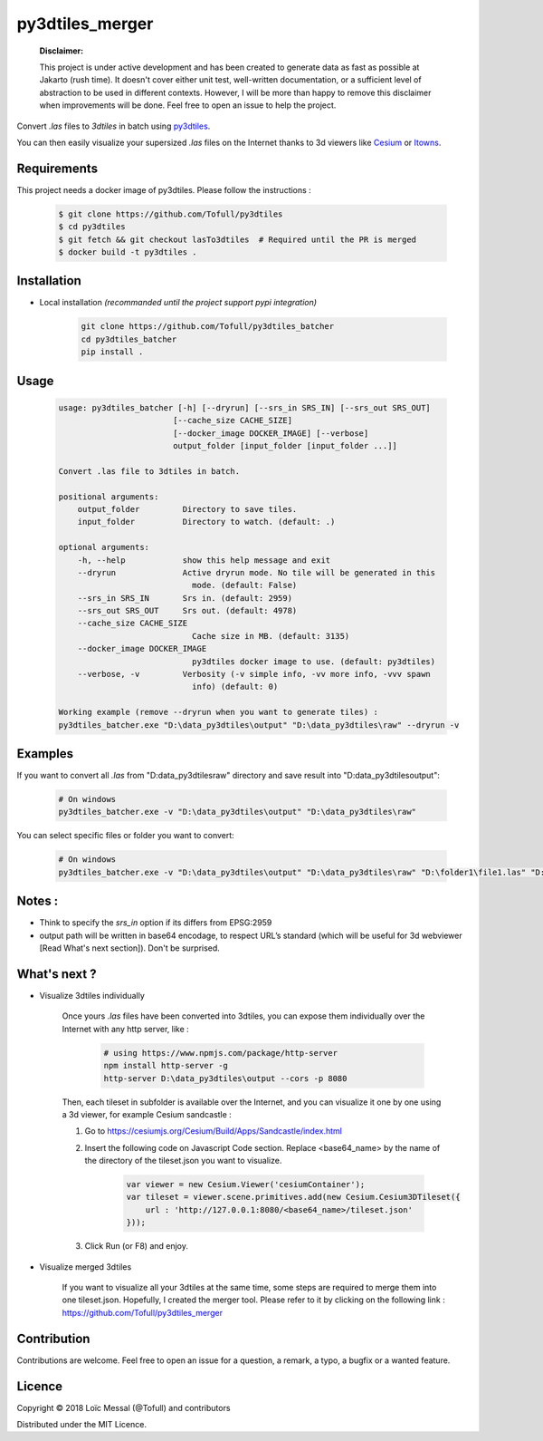 py3dtiles_merger
================

    **Disclaimer:**

    This project is under active development and has been created to generate data as fast as possible at Jakarto (rush time). It doesn't cover either unit test, well-written documentation, or a sufficient level of abstraction to be used in different contexts. However, I will be more than happy to remove this disclaimer when improvements will be done. Feel free to open an issue to help the project.

Convert `.las` files to `3dtiles` in batch using `py3dtiles <https://github.com/Oslandia/py3dtiles>`_.

You can then easily visualize your supersized `.las` files on the Internet thanks to 3d viewers like `Cesium <https://github.com/AnalyticalGraphicsInc/cesium>`_ or `Itowns <https://github.com/iTowns/itowns>`_.


Requirements
#############

This project needs a docker image of py3dtiles. Please follow the instructions :

    .. code-block:: shell

        $ git clone https://github.com/Tofull/py3dtiles
        $ cd py3dtiles
        $ git fetch && git checkout lasTo3dtiles  # Required until the PR is merged
        $ docker build -t py3dtiles .

Installation
#############

- Local installation *(recommanded until the project support pypi integration)*

    .. code-block:: shell

        git clone https://github.com/Tofull/py3dtiles_batcher
        cd py3dtiles_batcher
        pip install .


Usage
###########

    .. code-block:: shell

        usage: py3dtiles_batcher [-h] [--dryrun] [--srs_in SRS_IN] [--srs_out SRS_OUT]
                                [--cache_size CACHE_SIZE]
                                [--docker_image DOCKER_IMAGE] [--verbose]
                                output_folder [input_folder [input_folder ...]]

        Convert .las file to 3dtiles in batch.

        positional arguments:
            output_folder         Directory to save tiles.
            input_folder          Directory to watch. (default: .)

        optional arguments:
            -h, --help            show this help message and exit
            --dryrun              Active dryrun mode. No tile will be generated in this
                                    mode. (default: False)
            --srs_in SRS_IN       Srs in. (default: 2959)
            --srs_out SRS_OUT     Srs out. (default: 4978)
            --cache_size CACHE_SIZE
                                    Cache size in MB. (default: 3135)
            --docker_image DOCKER_IMAGE
                                    py3dtiles docker image to use. (default: py3dtiles)
            --verbose, -v         Verbosity (-v simple info, -vv more info, -vvv spawn
                                    info) (default: 0)

        Working example (remove --dryrun when you want to generate tiles) :
        py3dtiles_batcher.exe "D:\data_py3dtiles\output" "D:\data_py3dtiles\raw" --dryrun -v


Examples
##########


If you want to convert all `.las` from "D:\data_py3dtiles\raw" directory and save result into "D:\data_py3dtiles\output":

    .. code-block:: shell

        # On windows
        py3dtiles_batcher.exe -v "D:\data_py3dtiles\output" "D:\data_py3dtiles\raw"


You can select specific files or folder you want to convert:

    .. code-block:: shell

        # On windows
        py3dtiles_batcher.exe -v "D:\data_py3dtiles\output" "D:\data_py3dtiles\raw" "D:\folder1\file1.las" "D:\folder2"


Notes :
#############

- Think to specify the `srs_in` option if its differs from EPSG:2959

- output path will be written in base64 encodage, to respect URL’s standard (which will be useful for 3d webviewer [Read What's next section]). Don't be surprised.


What's next ?
##############

* Visualize 3dtiles individually

    Once yours `.las` files have been converted into 3dtiles, you can expose them individually over the Internet with any http server, like :

        .. code-block:: shell

            # using https://www.npmjs.com/package/http-server
            npm install http-server -g
            http-server D:\data_py3dtiles\output --cors -p 8080

    Then, each tileset in subfolder is available over the Internet, and you can visualize it one by one using a 3d viewer, for example Cesium sandcastle : 

    1. Go to https://cesiumjs.org/Cesium/Build/Apps/Sandcastle/index.html
    2. Insert the following code on Javascript Code section. Replace <base64_name> by the name of the directory of the tileset.json you want to visualize.

        .. code-block:: javascript
        
            var viewer = new Cesium.Viewer('cesiumContainer');
            var tileset = viewer.scene.primitives.add(new Cesium.Cesium3DTileset({
                url : 'http://127.0.0.1:8080/<base64_name>/tileset.json'
            }));

    3. Click Run (or F8) and enjoy.

        .. image:: doc/assets/example_3dtiles_on_cesium.png
            :width: 200px
            :align: center
            :height: 100px
            :alt: Example on cesium

* Visualize merged 3dtiles

    If you want to visualize all your 3dtiles at the same time, some steps are required to merge them into one tileset.json.
    Hopefully, I created the merger tool. Please refer to it by clicking on the following link : https://github.com/Tofull/py3dtiles_merger

Contribution
#############

Contributions are welcome. Feel free to open an issue for a question, a remark, a typo, a bugfix or a wanted feature.



Licence
##########

Copyright © 2018 Loïc Messal (@Tofull) and contributors

Distributed under the MIT Licence.